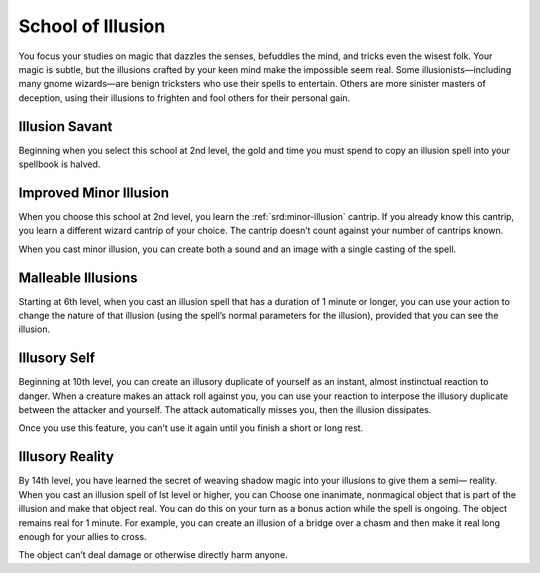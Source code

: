 .. _srd:wizard-illusion-archetype:

School of Illusion
^^^^^^^^^^^^^^^^^^
You focus your studies on magic that dazzles the senses, befuddles the
mind, and tricks even the wisest folk. Your magic is subtle, but the
illusions crafted by your keen mind make the impossible seem real. Some
illusionists—including many gnome wizards—are benign tricksters who use
their spells to entertain. Others are more sinister masters of deception,
using their illusions to frighten and fool others for their personal gain.

Illusion Savant
~~~~~~~~~~~~~~~
Beginning when you select this school at 2nd level, the gold and time
you must spend to copy an illusion spell into your spellbook is halved.

Improved Minor Illusion
~~~~~~~~~~~~~~~~~~~~~~~
When you choose this school at 2nd level, you learn the :ref:`srd:minor-illusion`
cantrip. If you already know this cantrip, you learn a different wizard cantrip
of your choice. The cantrip doesn’t count against your number of cantrips known.

When you cast minor illusion, you can create both a sound and an image with a
single casting of the spell.

Malleable Illusions
~~~~~~~~~~~~~~~~~~~
Starting at 6th level, when you cast an illusion spell that has a duration of 1
minute or longer, you can use your action to change the nature of that illusion
(using the spell’s normal parameters for the illusion), provided that you can see
the illusion.

Illusory Self
~~~~~~~~~~~~~
Beginning at 10th level, you can create an illusory duplicate of yourself as an
instant, almost instinctual reaction to danger. When a creature makes an attack roll
against you, you can use your reaction to interpose the illusory duplicate between
the attacker and yourself. The attack automatically misses you, then the illusion
dissipates.

Once you use this feature, you can’t use it again until you finish a short or
long rest.

Illusory Reality
~~~~~~~~~~~~~~~~
By 14th level, you have learned the secret of weaving shadow magic into your illusions
to give them a semi— reality. When you cast an illusion spell of lst level or higher,
you can Choose one inanimate, nonmagical object that is part of the illusion and make
that object real. You can do this on your turn as a bonus action while the spell is
ongoing. The object remains real for 1 minute. For example, you can create an illusion
of a bridge over a chasm and then make it real long enough for your allies to cross.

The object can’t deal damage or otherwise directly harm anyone.